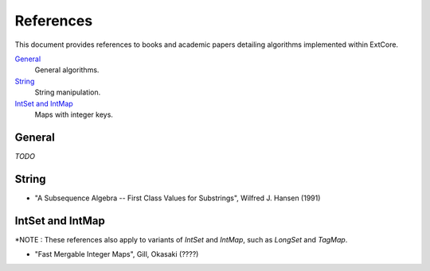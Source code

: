 References
==========

This document provides references to books and academic papers detailing algorithms implemented within ExtCore.

`General`_
    General algorithms.

`String`_
    String manipulation.

`IntSet and IntMap`_
    Maps with integer keys.


General
-------

*TODO*


String
------

- "A Subsequence Algebra -- First Class Values for Substrings", Wilfred J. Hansen (1991)


IntSet and IntMap
-----------------

*NOTE : These references also apply to variants of `IntSet` and `IntMap`, such as `LongSet` and `TagMap`.

- "Fast Mergable Integer Maps", Gill, Okasaki (????)
